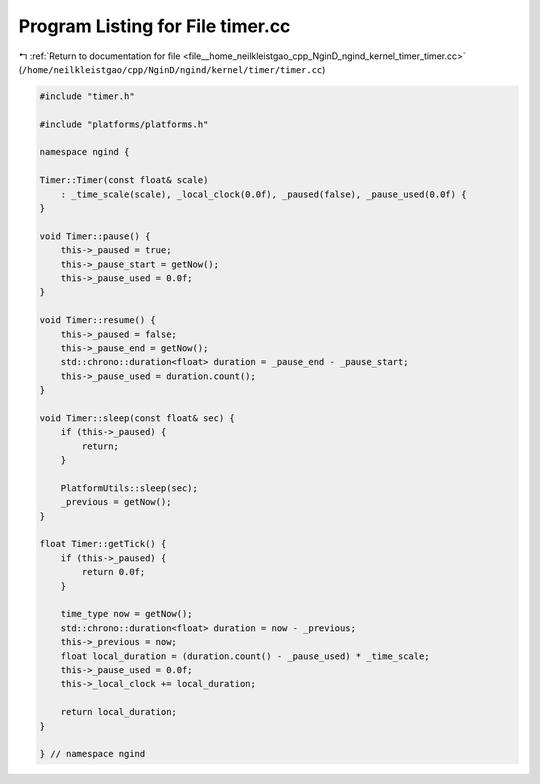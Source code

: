 
.. _program_listing_file__home_neilkleistgao_cpp_NginD_ngind_kernel_timer_timer.cc:

Program Listing for File timer.cc
=================================

|exhale_lsh| :ref:`Return to documentation for file <file__home_neilkleistgao_cpp_NginD_ngind_kernel_timer_timer.cc>` (``/home/neilkleistgao/cpp/NginD/ngind/kernel/timer/timer.cc``)

.. |exhale_lsh| unicode:: U+021B0 .. UPWARDS ARROW WITH TIP LEFTWARDS

.. code-block:: cpp

   
   
   #include "timer.h"
   
   #include "platforms/platforms.h"
   
   namespace ngind {
   
   Timer::Timer(const float& scale)
       : _time_scale(scale), _local_clock(0.0f), _paused(false), _pause_used(0.0f) {
   }
   
   void Timer::pause() {
       this->_paused = true;
       this->_pause_start = getNow();
       this->_pause_used = 0.0f;
   }
   
   void Timer::resume() {
       this->_paused = false;
       this->_pause_end = getNow();
       std::chrono::duration<float> duration = _pause_end - _pause_start;
       this->_pause_used = duration.count();
   }
   
   void Timer::sleep(const float& sec) {
       if (this->_paused) {
           return;
       }
   
       PlatformUtils::sleep(sec);
       _previous = getNow();
   }
   
   float Timer::getTick() {
       if (this->_paused) {
           return 0.0f;
       }
   
       time_type now = getNow();
       std::chrono::duration<float> duration = now - _previous;
       this->_previous = now;
       float local_duration = (duration.count() - _pause_used) * _time_scale;
       this->_pause_used = 0.0f;
       this->_local_clock += local_duration;
   
       return local_duration;
   }
   
   } // namespace ngind
